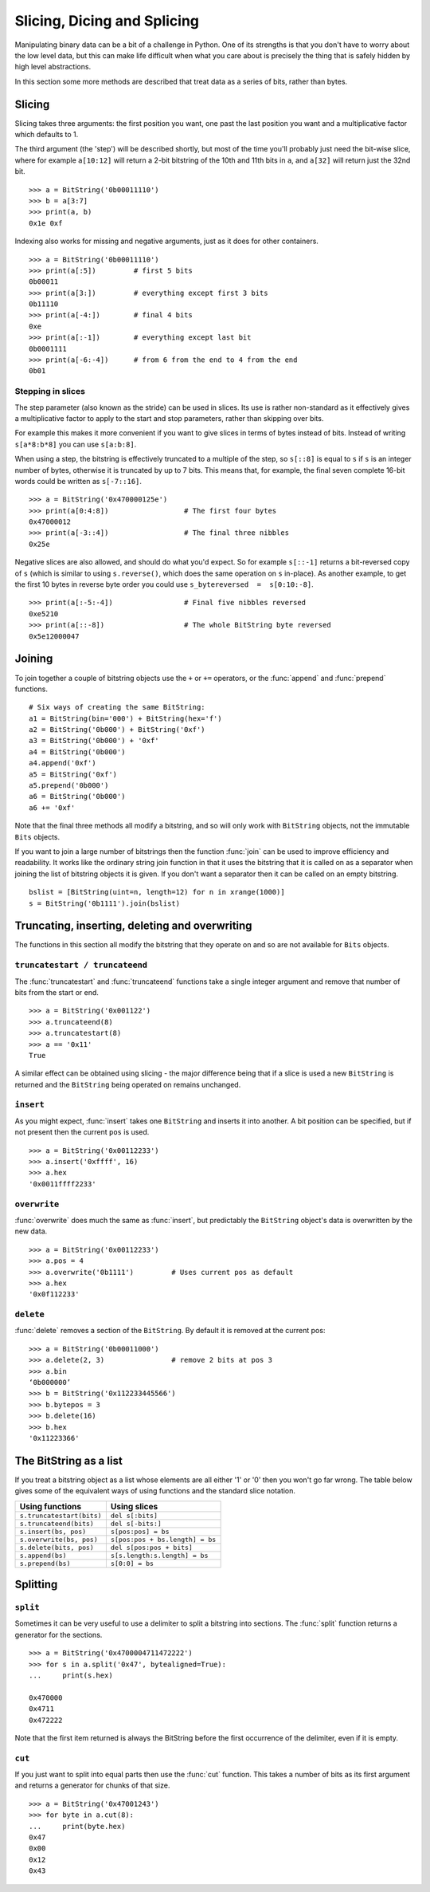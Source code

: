 
Slicing, Dicing and Splicing
============================

Manipulating binary data can be a bit of a challenge in Python. One of its strengths is that you don't have to worry about the low level data, but this can make life difficult when what you care about is precisely the thing that is safely hidden by high level abstractions.

In this section some more methods are described that treat data as a series of bits, rather than bytes.

Slicing
-------

Slicing takes three arguments: the first position you want, one past the last position you want and a multiplicative factor which defaults to 1. 

The third argument (the 'step') will be described shortly, but most of the time you'll probably just need the bit-wise slice, where for example ``a[10:12]`` will return a 2-bit bitstring of the 10th and 11th bits in ``a``, and ``a[32]`` will return just the 32nd bit. ::

 >>> a = BitString('0b00011110')
 >>> b = a[3:7]
 >>> print(a, b)
 0x1e 0xf

Indexing also works for missing and negative arguments, just as it does for other containers. ::

 >>> a = BitString('0b00011110')
 >>> print(a[:5])         # first 5 bits
 0b00011            
 >>> print(a[3:])         # everything except first 3 bits
 0b11110
 >>> print(a[-4:])        # final 4 bits
 0xe
 >>> print(a[:-1])        # everything except last bit
 0b0001111
 >>> print(a[-6:-4])      # from 6 from the end to 4 from the end
 0b01

Stepping in slices
^^^^^^^^^^^^^^^^^^

The step parameter (also known as the stride) can be used in slices. Its use is rather non-standard as it effectively gives a multiplicative factor to apply to the start and stop parameters, rather than skipping over bits.

For example this makes it more convenient if you want to give slices in terms of bytes instead of bits. Instead of writing ``s[a*8:b*8]`` you can use ``s[a:b:8]``.

When using a step, the bitstring is effectively truncated to a multiple of the step, so ``s[::8]`` is equal to ``s`` if ``s`` is an integer number of bytes, otherwise it is truncated by up to 7 bits. This means that, for example, the final seven complete 16-bit words could be written as ``s[-7::16]``. ::

 >>> a = BitString('0x470000125e')
 >>> print(a[0:4:8])                  # The first four bytes
 0x47000012
 >>> print(a[-3::4])                  # The final three nibbles
 0x25e

Negative slices are also allowed, and should do what you'd expect. So for example ``s[::-1]`` returns a bit-reversed copy of ``s`` (which is similar to using ``s.reverse()``, which does the same operation on ``s`` in-place). As another example, to get the first 10 bytes in reverse byte order you could use ``s_bytereversed  =  s[0:10:-8]``. ::

 >>> print(a[:-5:-4])                 # Final five nibbles reversed
 0xe5210                                 
 >>> print(a[::-8])                   # The whole BitString byte reversed
 0x5e12000047

Joining
-------

To join together a couple of bitstring objects use the ``+`` or ``+=`` operators, or the :func:`append` and :func:`prepend` functions. ::

 # Six ways of creating the same BitString:
 a1 = BitString(bin='000') + BitString(hex='f')
 a2 = BitString('0b000') + BitString('0xf')
 a3 = BitString('0b000') + '0xf'
 a4 = BitString('0b000')
 a4.append('0xf')
 a5 = BitString('0xf')
 a5.prepend('0b000')
 a6 = BitString('0b000')
 a6 += '0xf'

Note that the final three methods all modify a bitstring, and so will only work with ``BitString`` objects, not the immutable ``Bits`` objects.

If you want to join a large number of bitstrings then the function :func:`join` can be used to improve efficiency and readability. It works like the ordinary string join function in that it uses the bitstring that it is called on as a separator when joining the list of bitstring objects it is given. If you don't want a separator then it can be called on an empty bitstring. ::

 bslist = [BitString(uint=n, length=12) for n in xrange(1000)]
 s = BitString('0b1111').join(bslist)

Truncating, inserting, deleting and overwriting
-----------------------------------------------

The functions in this section all modify the bitstring that they operate on and so are not available for ``Bits`` objects.

``truncatestart / truncateend``
^^^^^^^^^^^^^^^^^^^^^^^^^^^^^^^

The :func:`truncatestart` and :func:`truncateend` functions take a single integer argument and remove that number of bits from the start or end. ::

 >>> a = BitString('0x001122')
 >>> a.truncateend(8)
 >>> a.truncatestart(8)
 >>> a == '0x11'
 True

A similar effect can be obtained using slicing - the major difference being that if a slice is used a new ``BitString`` is returned and the ``BitString`` being operated on remains unchanged.

``insert``
^^^^^^^^^^

As you might expect, :func:`insert` takes one ``BitString`` and inserts it into another. A bit position can be specified, but if not present then the current ``pos`` is used. ::

 >>> a = BitString('0x00112233')
 >>> a.insert('0xffff', 16)
 >>> a.hex
 '0x0011ffff2233'

``overwrite``
^^^^^^^^^^^^^

:func:`overwrite` does much the same as :func:`insert`, but predictably the ``BitString`` object's data is overwritten by the new data. ::

 >>> a = BitString('0x00112233')
 >>> a.pos = 4
 >>> a.overwrite('0b1111')         # Uses current pos as default
 >>> a.hex
 '0x0f112233'

``delete``
^^^^^^^^^^

:func:`delete` removes a section of the ``BitString``. By default it is removed at the current pos::

 >>> a = BitString('0b00011000')
 >>> a.delete(2, 3)                # remove 2 bits at pos 3
 >>> a.bin
 ‘0b000000’
 >>> b = BitString('0x112233445566')
 >>> b.bytepos = 3
 >>> b.delete(16)
 >>> b.hex
 '0x11223366'

The BitString as a list
-----------------------

If you treat a bitstring object as a list whose elements are all either '1' or '0' then you won't go far wrong. The table below gives some of the equivalent ways of using functions and the standard slice notation.

===========================  ======================================
Using functions              Using slices
===========================  ======================================
``s.truncatestart(bits)``    ``del s[:bits]``
``s.truncateend(bits)``      ``del s[-bits:]``
``s.insert(bs, pos)``        ``s[pos:pos] = bs``
``s.overwrite(bs, pos)``     ``s[pos:pos + bs.length] = bs``
``s.delete(bits, pos)``      ``del s[pos:pos + bits]``
``s.append(bs)``             ``s[s.length:s.length] = bs``
``s.prepend(bs)``            ``s[0:0] = bs``
===========================  ======================================

Splitting
---------

``split``
^^^^^^^^^

Sometimes it can be very useful to use a delimiter to split a bitstring into sections. The :func:`split` function returns a generator for the sections. ::

 >>> a = BitString('0x4700004711472222')
 >>> for s in a.split('0x47', bytealigned=True):
 ...     print(s.hex)
 
 0x470000
 0x4711
 0x472222

Note that the first item returned is always the BitString before the first occurrence of the delimiter, even if it is empty.

``cut``
^^^^^^^

If you just want to split into equal parts then use the :func:`cut` function. This takes a number of bits as its first argument and returns a generator for chunks of that size. ::

 >>> a = BitString('0x47001243')
 >>> for byte in a.cut(8):
 ...     print(byte.hex)
 0x47
 0x00
 0x12
 0x43 
